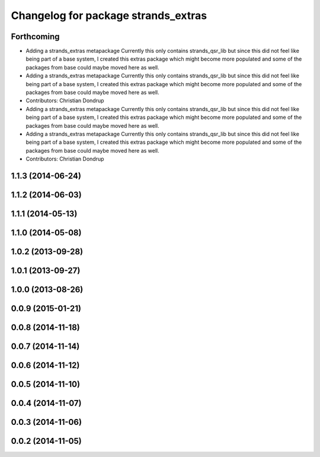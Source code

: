 ^^^^^^^^^^^^^^^^^^^^^^^^^^^^^^^^^^^^
Changelog for package strands_extras
^^^^^^^^^^^^^^^^^^^^^^^^^^^^^^^^^^^^

Forthcoming
-----------
* Adding a strands_extras metapackage
  Currently this only contains strands_qsr_lib but since this did not feel like being part of a base system, I created this extras package which might become more populated and some of the packages from base could maybe moved here as well.
* Adding a strands_extras metapackage
  Currently this only contains strands_qsr_lib but since this did not feel like being part of a base system, I created this extras package which might become more populated and some of the packages from base could maybe moved here as well.
* Contributors: Christian Dondrup

* Adding a strands_extras metapackage
  Currently this only contains strands_qsr_lib but since this did not feel like being part of a base system, I created this extras package which might become more populated and some of the packages from base could maybe moved here as well.
* Adding a strands_extras metapackage
  Currently this only contains strands_qsr_lib but since this did not feel like being part of a base system, I created this extras package which might become more populated and some of the packages from base could maybe moved here as well.
* Contributors: Christian Dondrup

1.1.3 (2014-06-24)
------------------

1.1.2 (2014-06-03)
------------------

1.1.1 (2014-05-13)
------------------

1.1.0 (2014-05-08)
------------------

1.0.2 (2013-09-28)
------------------

1.0.1 (2013-09-27)
------------------

1.0.0 (2013-08-26)
------------------

0.0.9 (2015-01-21)
------------------

0.0.8 (2014-11-18)
------------------

0.0.7 (2014-11-14)
------------------

0.0.6 (2014-11-12)
------------------

0.0.5 (2014-11-10)
------------------

0.0.4 (2014-11-07)
------------------

0.0.3 (2014-11-06)
------------------

0.0.2 (2014-11-05)
------------------
